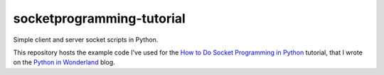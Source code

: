 socketprogramming-tutorial
--------------------------

Simple client and server socket scripts in Python.

This repository hosts the example code I've used for the `How to Do Socket Programming in Python <https://pythoninwonderland.wordpress.com/2017/03/13/how-to-do-socket-programming-in-python/>`_ tutorial, that I wrote on the `Python in Wonderland  <https://pythoninwonderland.wordpress.com/>`_ blog.

